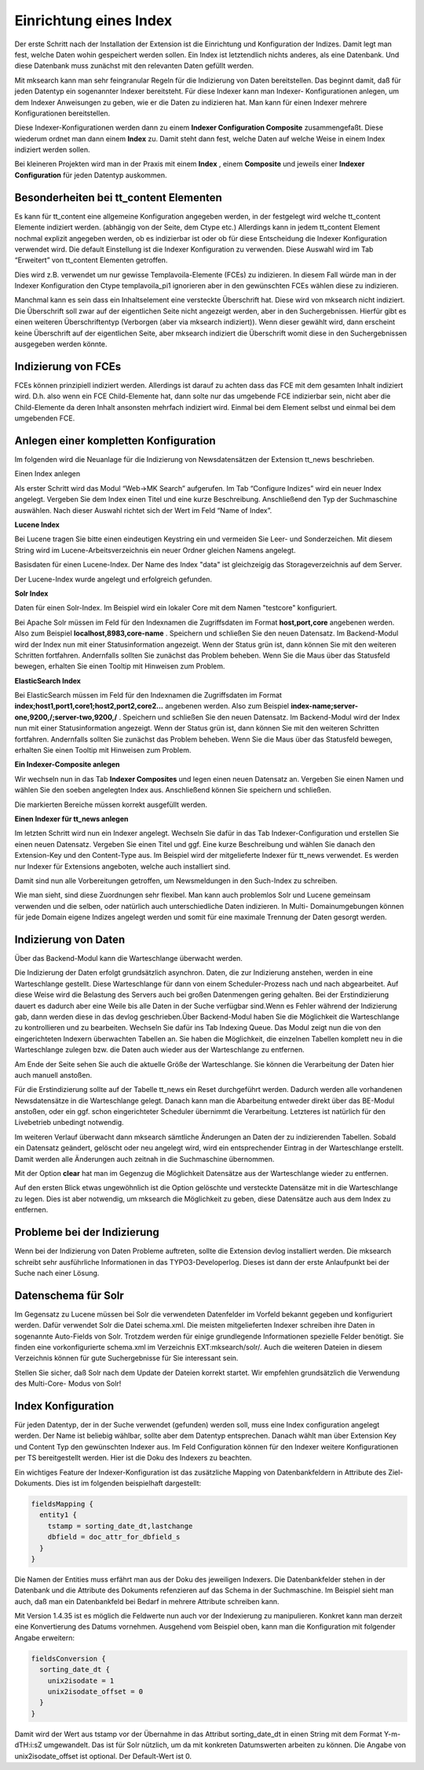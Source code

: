 .. ==================================================
.. FOR YOUR INFORMATION
.. --------------------------------------------------
.. -*- coding: utf-8 -*- with BOM.

.. ==================================================
.. DEFINE SOME TEXTROLES
.. --------------------------------------------------
.. role::   underline
.. role::   typoscript(code)
.. role::   ts(typoscript)
   :class:  typoscript
.. role::   php(code)


Einrichtung eines Index
^^^^^^^^^^^^^^^^^^^^^^^

Der erste Schritt nach der Installation der Extension ist die
Einrichtung und Konfiguration der Indizes. Damit legt man fest, welche
Daten wohin gespeichert werden sollen. Ein Index ist letztendlich
nichts anderes, als eine Datenbank. Und diese Datenbank muss zunächst
mit den relevanten Daten gefüllt werden.

Mit mksearch kann man sehr feingranular Regeln für die Indizierung von
Daten bereitstellen. Das beginnt damit, daß für jeden Datentyp ein
sogenannter Indexer bereitsteht. Für diese Indexer kann man Indexer-
Konfigurationen anlegen, um dem Indexer Anweisungen zu geben, wie er
die Daten zu indizieren hat. Man kann für einen Indexer mehrere
Konfigurationen bereitstellen.

Diese Indexer-Konfigurationen werden dann zu einem  **Indexer
Configuration Composite** zusammengefaßt. Diese wiederum ordnet man
dann einem  **Index** zu. Damit steht dann fest, welche Daten auf
welche Weise in einem Index indiziert werden sollen.

Bei kleineren Projekten wird man in der Praxis mit einem  **Index** ,
einem  **Composite** und jeweils einer  **Indexer Configuration** für
jeden Datentyp auskommen.


Besonderheiten bei tt\_content Elementen
""""""""""""""""""""""""""""""""""""""""

Es kann für tt\_content eine allgemeine Konfiguration angegeben
werden, in der festgelegt wird welche tt\_content Elemente indiziert
werden. (abhängig von der Seite, dem Ctype etc.) Allerdings kann in
jedem tt\_content Element nochmal explizit angegeben werden, ob es
indizierbar ist oder ob für diese Entscheidung die Indexer
Konfiguration verwendet wird. Die default Einstellung ist die Indexer
Konfiguration zu verwenden. Diese Auswahl wird im Tab “Erweitert” von
tt\_content Elementen getroffen.

Dies wird z.B. verwendet um nur gewisse Templavoila-Elemente (FCEs) zu
indizieren. In diesem Fall würde man in der Indexer Konfiguration den
Ctype templavoila\_pi1 ignorieren aber in den gewünschten FCEs wählen
diese zu indizieren.

Manchmal kann es sein dass ein Inhaltselement eine versteckte
Überschrift hat. Diese wird von mksearch nicht indiziert. Die
Überschrift soll zwar auf der eigentlichen Seite nicht angezeigt
werden, aber in den Suchergebnissen. Hierfür gibt es einen weiteren
Überschriftentyp (Verborgen (aber via mksearch indiziert)). Wenn
dieser gewählt wird, dann erscheint keine Überschrift auf der
eigentlichen Seite, aber mksearch indiziert die Überschrift womit
diese in den Suchergebnissen ausgegeben werden könnte.


Indizierung von FCEs
""""""""""""""""""""

FCEs können prinzipiell indiziert werden. Allerdings ist darauf zu
achten dass das FCE mit dem gesamten Inhalt indiziert wird. D.h. also
wenn ein FCE Child-Elemente hat, dann solte nur das umgebende FCE
indizierbar sein, nicht aber die Child-Elemente da deren Inhalt
ansonsten mehrfach indiziert wird. Einmal bei dem Element selbst und
einmal bei dem umgebenden FCE.


Anlegen einer kompletten Konfiguration
""""""""""""""""""""""""""""""""""""""

Im folgenden wird die Neuanlage für die Indizierung von
Newsdatensätzen der Extension tt\_news beschrieben.

.. image:: ../../Images/manual_html_505617cc.png
   :alt: Einen Index anlegen

Einen Index anlegen

Als erster Schritt wird das Modul “Web->MK Search” aufgerufen. Im Tab
“Configure Indizes” wird ein neuer Index angelegt. Vergeben Sie dem
Index einen Titel und eine kurze Beschreibung. Anschließend den Typ
der Suchmaschine auswählen. Nach dieser Auswahl richtet sich der Wert
im Feld “Name of Index”.

**Lucene Index**

Bei Lucene tragen Sie bitte einen eindeutigen Keystring ein und
vermeiden Sie Leer- und Sonderzeichen. Mit diesem String wird im
Lucene-Arbeitsverzeichnis ein neuer Ordner gleichen Namens angelegt.

.. image:: ../../Images/manual_html_264cf732.png
   :alt: Basisdaten für einen Lucene-Index. Der Name des Index "data" ist gleichzeigig das Storageverzeichnis auf dem Server.

Basisdaten für einen Lucene-Index. Der Name des Index "data" ist gleichzeigig das Storageverzeichnis auf dem Server.


.. image:: ../../Images/manual_html_m781a862a.png
   :alt: Der Lucene-Index wurde angelegt und erfolgreich gefunden.

Der Lucene-Index wurde angelegt und erfolgreich gefunden.

**Solr Index**

.. image:: ../../Images/manual_html_m50901eec.png
   :alt: Daten für einen Solr-Index. Im Beispiel wird ein lokaler Core mit dem Namen "testcore" konfiguriert.

Daten für einen Solr-Index. Im Beispiel wird ein lokaler Core mit dem Namen "testcore" konfiguriert.

Bei Apache Solr müssen im Feld für den Indexnamen die Zugriffsdaten im Format
**host,port,core** angebenen werden.
Also zum Beispiel  **localhost,8983,core-name** .
Speichern und schließen Sie den neuen Datensatz. Im Backend-Modul wird
der Index nun mit einer Statusinformation angezeigt. Wenn der Status
grün ist, dann können Sie mit den weiteren Schritten fortfahren.
Andernfalls sollten Sie zunächst das Problem beheben. Wenn Sie die
Maus über das Statusfeld bewegen, erhalten Sie einen Tooltip mit
Hinweisen zum Problem.

**ElasticSearch Index**

Bei ElasticSearch müssen im Feld für den Indexnamen die Zugriffsdaten im Format
**index;host1,port1,core1;host2,port2,core2...** angebenen werden.
Also zum Beispiel  **index-name;server-one,9200,/;server-two,9200,/** .
Speichern und schließen Sie den neuen Datensatz. Im Backend-Modul wird
der Index nun mit einer Statusinformation angezeigt. Wenn der Status
grün ist, dann können Sie mit den weiteren Schritten fortfahren.
Andernfalls sollten Sie zunächst das Problem beheben. Wenn Sie die
Maus über das Statusfeld bewegen, erhalten Sie einen Tooltip mit
Hinweisen zum Problem.

**Ein Indexer-Composite anlegen**

Wir wechseln nun in das Tab  **Indexer Composites** und legen einen
neuen Datensatz an. Vergeben Sie einen Namen und wählen Sie den soeben
angelegten Index aus. Anschließend können Sie speichern und schließen.

.. image:: ../../Images/manual_html_2c7ece1f.png
   :alt: Die markierten Bereiche müssen korrekt ausgefüllt werden.

Die markierten Bereiche müssen korrekt ausgefüllt werden.

**Einen Indexer für tt_news anlegen**

Im letzten Schritt wird nun ein Indexer angelegt. Wechseln Sie dafür
in das Tab Indexer-Configuration und erstellen Sie einen neuen
Datensatz. Vergeben Sie einen Titel und ggf. Eine kurze Beschreibung
und wählen Sie danach den Extension-Key und den Content-Type aus. Im
Beispiel wird der mitgelieferte Indexer für tt\_news verwendet. Es
werden nur Indexer für Extensions angeboten, welche auch installiert
sind.

Damit sind nun alle Vorbereitungen getroffen, um Newsmeldungen in den
Such-Index zu schreiben.

Wie man sieht, sind diese Zuordnungen sehr flexibel. Man kann auch
problemlos Solr und Lucene gemeinsam verwenden und die selben, oder
natürlich auch unterschiedliche Daten indizieren. In Multi-
Domainumgebungen können für jede Domain eigene Indizes angelegt werden
und somit für eine maximale Trennung der Daten gesorgt werden.


Indizierung von Daten
"""""""""""""""""""""

.. image:: ../../Images/manual_html_m62cfe753.png
   :alt: Über das Backend-Modul kann die Warteschlange überwacht werden.

Über das Backend-Modul kann die Warteschlange überwacht werden.

Die Indizierung der Daten erfolgt grundsätzlich asynchron. Daten, die zur Indizierung anstehen, werden in eine Warteschlange gestellt. Diese Warteschlange für dann von einem Scheduler-Prozess nach und nach abgearbeitet. Auf diese Weise wird die Belastung des Servers auch bei großen Datenmengen gering gehalten. Bei der Erstindizierung dauert es dadurch aber eine Weile bis alle Daten in der Suche verfügbar sind.Wenn es Fehler während der Indizierung gab, dann werden diese in das devlog geschrieben.Über Backend-Modul haben Sie die Möglichkeit die Warteschlange zu
kontrollieren und zu bearbeiten. Wechseln Sie dafür ins Tab Indexing
Queue. Das Modul zeigt nun die von den eingerichteten Indexern
überwachten Tabellen an. Sie haben die Möglichkeit, die einzelnen
Tabellen komplett neu in die Warteschlange zulegen bzw. die Daten auch
wieder aus der Warteschlange zu entfernen.

Am Ende der Seite sehen Sie auch die aktuelle Größe der Warteschlange.
Sie können die Verarbeitung der Daten hier auch manuell anstoßen.

Für die Erstindizierung sollte auf der Tabelle tt\_news ein Reset
durchgeführt werden. Dadurch werden alle vorhandenen Newsdatensätze in
die Warteschlange gelegt. Danach kann man die Abarbeitung entweder
direkt über das BE-Modul anstoßen, oder ein ggf. schon eingerichteter
Scheduler übernimmt die Verarbeitung. Letzteres ist natürlich für den
Livebetrieb unbedingt notwendig.

Im weiteren Verlauf überwacht dann mksearch sämtliche Änderungen an
Daten der zu indizierenden Tabellen. Sobald ein Datensatz geändert,
gelöscht oder neu angelegt wird, wird ein entsprechender Eintrag in
der Warteschlange erstellt. Damit werden alle Änderungen auch zeitnah
in die Suchmaschine übernommen.

Mit der Option  **clear** hat man im Gegenzug die Möglichkeit
Datensätze aus der Warteschlange wieder zu entfernen.

Auf den ersten Blick etwas ungewöhnlich ist die Option gelöschte und
versteckte Datensätze mit in die Warteschlange zu legen. Dies ist aber
notwendig, um mksearch die Möglichkeit zu geben, diese Datensätze auch
aus dem Index zu entfernen.


Probleme bei der Indizierung
""""""""""""""""""""""""""""

Wenn bei der Indizierung von Daten Probleme auftreten, sollte die
Extension devlog installiert werden. Die mksearch schreibt sehr
ausführliche Informationen in das TYPO3-Developerlog. Dieses ist dann
der erste Anlaufpunkt bei der Suche nach einer Lösung.


Datenschema für Solr
""""""""""""""""""""

Im Gegensatz zu Lucene müssen bei Solr die verwendeten Datenfelder im
Vorfeld bekannt gegeben und konfiguriert werden. Dafür verwendet Solr
die Datei schema.xml. Die meisten mitgelieferten Indexer schreiben
ihre Daten in sogenannte Auto-Fields von Solr. Trotzdem werden für
einige grundlegende Informationen spezielle Felder benötigt. Sie
finden eine vorkonfigurierte schema.xml im Verzeichnis
EXT:mksearch/solr/. Auch die weiteren Dateien in diesem Verzeichnis
können für gute Suchergebnisse für Sie interessant sein.

Stellen Sie sicher, daß Solr nach dem Update der Dateien korrekt
startet. Wir empfehlen grundsätzlich die Verwendung des Multi-Core-
Modus von Solr!

Index Konfiguration
"""""""""""""""""""

Für jeden Datentyp, der in der Suche verwendet (gefunden) werden soll, muss eine Index configuration angelegt werden. Der Name ist beliebig wählbar, sollte aber dem Datentyp entsprechen. Danach wählt man über Extension Key und Content Typ den gewünschten Indexer aus. Im Feld Configuration können für den Indexer weitere Konfigurationen per TS bereitgestellt werden. Hier ist die Doku des Indexers zu beachten.

Ein wichtiges Feature der Indexer-Konfiguration ist das zusätzliche Mapping von Datenbankfeldern in Attribute des Ziel-Dokuments. Dies ist im folgenden beispielhaft dargestellt:

.. code-block:: ts

   fieldsMapping {
     entity1 {
       tstamp = sorting_date_dt,lastchange
       dbfield = doc_attr_for_dbfield_s
     }
   }

Die Namen der Entities muss erfährt man aus der Doku des jeweiligen Indexers. Die Datenbankfelder stehen in der Datenbank und die Attribute des Dokuments refenzieren auf das Schema in der Suchmaschine. Im Beispiel sieht man auch, daß man ein Datenbankfeld bei Bedarf in mehrere Attribute schreiben kann.

Mit Version 1.4.35 ist es möglich die Feldwerte nun auch vor der Indexierung zu manipulieren. Konkret kann man derzeit eine Konvertierung des Datums vornehmen. Ausgehend vom Beispiel oben, kann man die Konfiguration mit folgender Angabe erweitern:

.. code-block:: ts

   fieldsConversion {
     sorting_date_dt {
       unix2isodate = 1
       unix2isodate_offset = 0
     }
   }

Damit wird der Wert aus tstamp vor der Übernahme in das Attribut sorting_date_dt in einen String mit dem Format Y-m-d\TH:i:s\Z umgewandelt. Das ist für Solr nützlich, um da mit konkreten Datumswerten arbeiten zu können. Die Angabe von unix2isodate_offset ist optional. Der Default-Wert ist 0.
